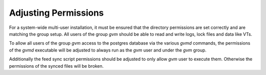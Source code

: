 Adjusting Permissions
---------------------

For a system-wide multi-user installation, it must be ensured that the
directory permissions are set correctly and are matching the group setup.
All users of the group *gvm* should be able to read and write logs, lock files
and data like VTs.

.. code-block::
  :caption: Adjusting directory permissions

  sudo chown -R gvm:gvm /var/lib/gvm
  sudo chown -R gvm:gvm /var/lib/openvas
  sudo chown -R gvm:gvm /var/log/gvm
  sudo chown -R gvm:gvm /run/gvmd
  sudo chown -R gvm:gvm /run/gsad
  sudo chown -R gvm:gvm /run/ospd
  sudo chown -R gvm:gvm /run/lib/notus
  
  sudo chmod -R g+srw /var/lib/gvm
  sudo chmod -R g+srw /var/lib/openvas
  sudo chmod -R g+srw /var/log/gvm

To allow all users of the group *gvm* access to the postgres database via the
various *gvmd* commands, the permissions of the *gvmd* executable will be adjusted
to always run as the *gvm* user and under the *gvm* group.

.. code-block::
  :caption: Adjusting gvmd permissions

  sudo chown gvm:gvm /usr/local/sbin/gvmd
  sudo chmod 6750 /usr/local/sbin/gvmd

Additionally the feed sync script permissions should be adjusted to only allow
*gvm* user to execute them. Otherwise the permissions of the synced files will
be broken.

.. code-block::
  :caption: Adjusting feed sync script permissions

  sudo chown gvm:gvm /usr/local/bin/greenbone-nvt-sync
  sudo chmod 740 /usr/local/sbin/greenbone-feed-sync
  sudo chown gvm:gvm /usr/local/sbin/greenbone-*-sync
  sudo chmod 740 /usr/local/sbin/greenbone-*-sync
